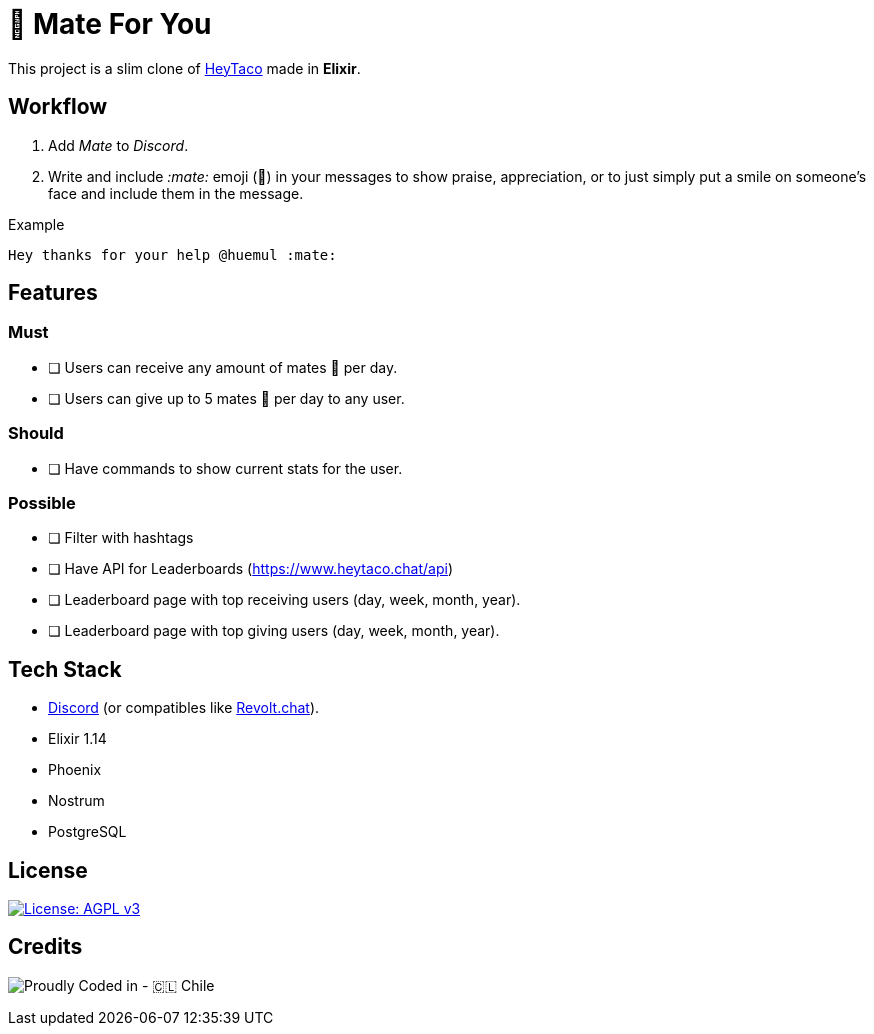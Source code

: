 = 🧉 Mate For You

This project is a slim clone of https://heytaco.com/[HeyTaco] made in *Elixir*.

== Workflow
1. Add _Mate_ to _Discord_.
2. Write and include _:mate:_ emoji (🧉)  in your messages to show praise, appreciation, or to just simply put a smile on someone's face and include them in the message.

Example
```text
Hey thanks for your help @huemul :mate:
```

== Features

=== Must

- [ ] Users can receive any amount of mates 🧉 per day.
- [ ] Users can give up to 5 mates 🧉 per day to any user.

=== Should
- [ ] Have commands to show current stats for the user.

=== Possible

- [ ] Filter with hashtags
- [ ] Have API for Leaderboards (https://www.heytaco.chat/api)
- [ ] Leaderboard page with top receiving users (day, week, month, year).
- [ ] Leaderboard page with top giving users (day, week, month, year).

== Tech Stack

- https://discord.com/[Discord] (or compatibles like https://revolt.chat/[Revolt.chat]).
- Elixir 1.14
- Phoenix
- Nostrum
- PostgreSQL

== License

https://www.gnu.org/licenses/agpl-3.0[image:https://img.shields.io/badge/License-AGPL%20v3-blue.svg[License: AGPL v3]]

== Credits

image:https://img.shields.io/badge/Proudly_Coded_in-🇨🇱_Chile-white?style=for-the-badge[Proudly Coded in - 🇨🇱 Chile]
